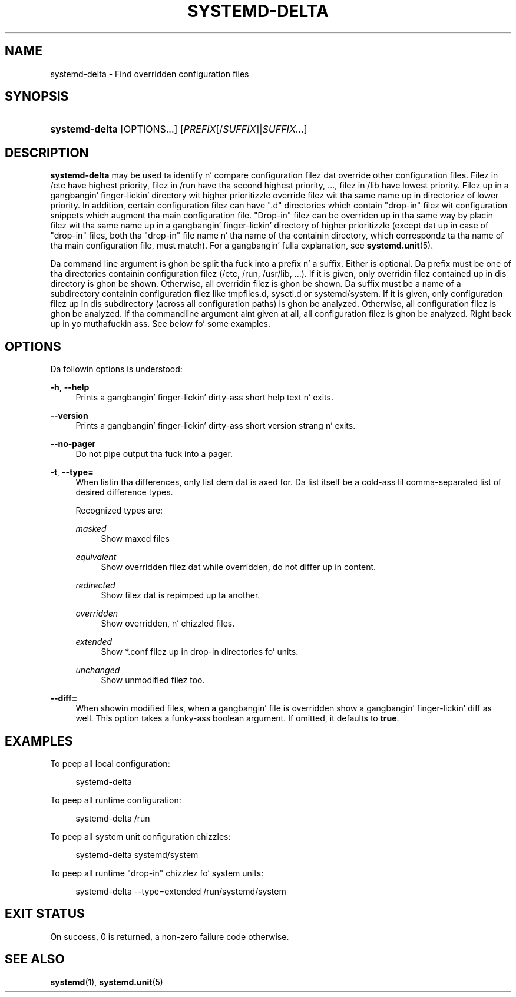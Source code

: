 '\" t
.TH "SYSTEMD\-DELTA" "1" "" "systemd 208" "systemd-delta"
.\" -----------------------------------------------------------------
.\" * Define some portabilitizzle stuff
.\" -----------------------------------------------------------------
.\" ~~~~~~~~~~~~~~~~~~~~~~~~~~~~~~~~~~~~~~~~~~~~~~~~~~~~~~~~~~~~~~~~~
.\" http://bugs.debian.org/507673
.\" http://lists.gnu.org/archive/html/groff/2009-02/msg00013.html
.\" ~~~~~~~~~~~~~~~~~~~~~~~~~~~~~~~~~~~~~~~~~~~~~~~~~~~~~~~~~~~~~~~~~
.ie \n(.g .ds Aq \(aq
.el       .ds Aq '
.\" -----------------------------------------------------------------
.\" * set default formatting
.\" -----------------------------------------------------------------
.\" disable hyphenation
.nh
.\" disable justification (adjust text ta left margin only)
.ad l
.\" -----------------------------------------------------------------
.\" * MAIN CONTENT STARTS HERE *
.\" -----------------------------------------------------------------
.SH "NAME"
systemd-delta \- Find overridden configuration files
.SH "SYNOPSIS"
.HP \w'\fBsystemd\-delta\fR\ 'u
\fBsystemd\-delta\fR [OPTIONS...] [\fIPREFIX\fR[/\fISUFFIX\fR]|\fISUFFIX\fR...]
.SH "DESCRIPTION"
.PP
\fBsystemd\-delta\fR
may be used ta identify n' compare configuration filez dat override other configuration files\&. Filez in
/etc
have highest priority, filez in
/run
have tha second highest priority, \&.\&.\&., filez in
/lib
have lowest priority\&. Filez up in a gangbangin' finger-lickin' directory wit higher prioritizzle override filez wit tha same name up in directoriez of lower priority\&. In addition, certain configuration filez can have
"\&.d"
directories which contain "drop\-in" filez wit configuration snippets which augment tha main configuration file\&. "Drop\-in" filez can be overriden up in tha same way by placin filez wit tha same name up in a gangbangin' finger-lickin' directory of higher prioritizzle (except dat up in case of "drop\-in" files, both tha "drop\-in" file name n' tha name of tha containin directory, which correspondz ta tha name of tha main configuration file, must match)\&. For a gangbangin' fulla explanation, see
\fBsystemd.unit\fR(5)\&.
.PP
Da command line argument is ghon be split tha fuck into a prefix n' a suffix\&. Either is optional\&. Da prefix must be one of tha directories containin configuration filez (/etc,
/run,
/usr/lib, \&.\&.\&.)\&. If it is given, only overridin filez contained up in dis directory is ghon be shown\&. Otherwise, all overridin filez is ghon be shown\&. Da suffix must be a name of a subdirectory containin configuration filez like
tmpfiles\&.d,
sysctl\&.d
or
systemd/system\&. If it is given, only configuration filez up in dis subdirectory (across all configuration paths) is ghon be analyzed\&. Otherwise, all configuration filez is ghon be analyzed\&. If tha commandline argument aint given at all, all configuration filez is ghon be analyzed\&. Right back up in yo muthafuckin ass. See below fo' some examples\&.
.SH "OPTIONS"
.PP
Da followin options is understood:
.PP
\fB\-h\fR, \fB\-\-help\fR
.RS 4
Prints a gangbangin' finger-lickin' dirty-ass short help text n' exits\&.
.RE
.PP
\fB\-\-version\fR
.RS 4
Prints a gangbangin' finger-lickin' dirty-ass short version strang n' exits\&.
.RE
.PP
\fB\-\-no\-pager\fR
.RS 4
Do not pipe output tha fuck into a pager\&.
.RE
.PP
\fB\-t\fR, \fB\-\-type=\fR
.RS 4
When listin tha differences, only list dem dat is axed for\&. Da list itself be a cold-ass lil comma\-separated list of desired difference types\&.
.sp
Recognized types are:
.PP
\fImasked\fR
.RS 4
Show maxed files
.RE
.PP
\fIequivalent\fR
.RS 4
Show overridden filez dat while overridden, do not differ up in content\&.
.RE
.PP
\fIredirected\fR
.RS 4
Show filez dat is repimped up ta another\&.
.RE
.PP
\fIoverridden\fR
.RS 4
Show overridden, n' chizzled files\&.
.RE
.PP
\fIextended\fR
.RS 4
Show *\&.conf filez up in drop\-in directories fo' units\&.
.RE
.PP
\fIunchanged\fR
.RS 4
Show unmodified filez too\&.
.RE
.sp
.RE
.PP
\fB\-\-diff=\fR
.RS 4
When showin modified files, when a gangbangin' file is overridden show a gangbangin' finger-lickin' diff as well\&. This option takes a funky-ass boolean argument\&. If omitted, it defaults to
\fBtrue\fR\&.
.RE
.SH "EXAMPLES"
.PP
To peep all local configuration:
.sp
.if n \{\
.RS 4
.\}
.nf
systemd\-delta
.fi
.if n \{\
.RE
.\}
.PP
To peep all runtime configuration:
.sp
.if n \{\
.RS 4
.\}
.nf
systemd\-delta /run
.fi
.if n \{\
.RE
.\}
.PP
To peep all system unit configuration chizzles:
.sp
.if n \{\
.RS 4
.\}
.nf
systemd\-delta systemd/system
.fi
.if n \{\
.RE
.\}
.PP
To peep all runtime "drop\-in" chizzlez fo' system units:
.sp
.if n \{\
.RS 4
.\}
.nf
systemd\-delta \-\-type=extended /run/systemd/system
.fi
.if n \{\
.RE
.\}
.SH "EXIT STATUS"
.PP
On success, 0 is returned, a non\-zero failure code otherwise\&.
.SH "SEE ALSO"
.PP
\fBsystemd\fR(1),
\fBsystemd.unit\fR(5)

